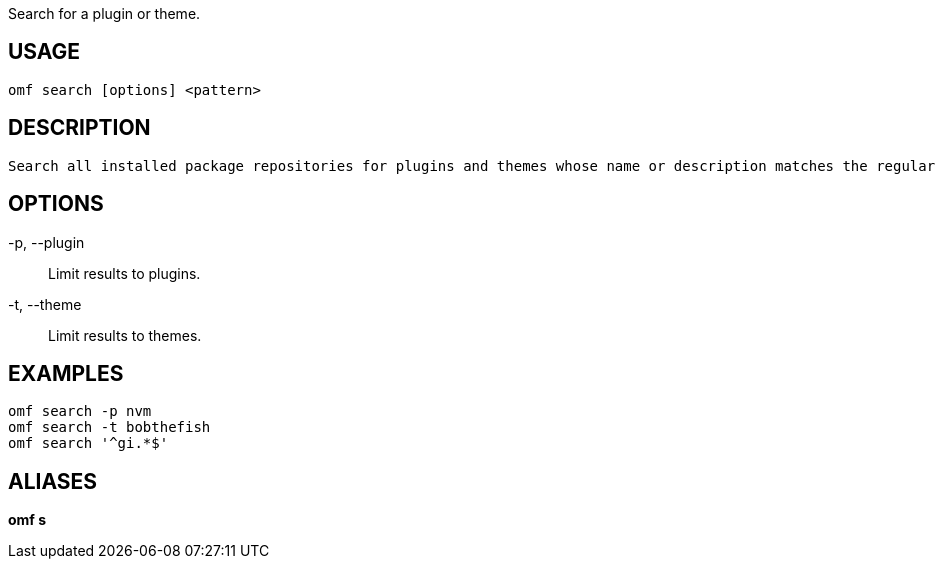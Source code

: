Search for a plugin or theme.

== USAGE
  omf search [options] <pattern>

== DESCRIPTION
  Search all installed package repositories for plugins and themes whose name or description matches the regular expression <pattern>. Patterns use the POSIX ERE syntax.

== OPTIONS
-p, --plugin::
  Limit results to plugins.

-t, --theme::
  Limit results to themes.

== EXAMPLES
  omf search -p nvm
  omf search -t bobthefish
  omf search '^gi.*$'

== ALIASES
*omf s*
